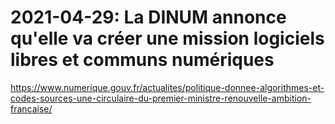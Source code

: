 * 2021-04-29: La DINUM annonce qu'elle va créer une mission logiciels libres et communs numériques

https://www.numerique.gouv.fr/actualites/politique-donnee-algorithmes-et-codes-sources-une-circulaire-du-premier-ministre-renouvelle-ambition-francaise/

[[file:images/dinum-mission-logiciels-libres-et-communs-numeriques.png]]
